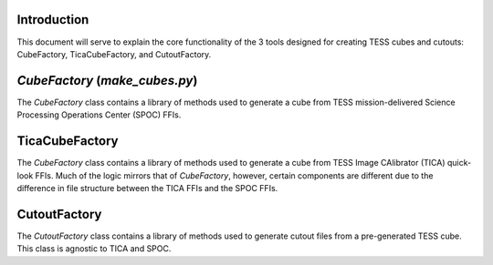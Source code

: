 Introduction
------------
This document will serve to explain the core functionality of the 3 tools designed for creating TESS cubes and cutouts:
CubeFactory, TicaCubeFactory, and CutoutFactory.

`CubeFactory` (`make_cubes.py`)
------------
The `CubeFactory` class contains a library of methods used to generate a cube from TESS mission-delivered Science Processing 
Operations Center (SPOC) FFIs. 

TicaCubeFactory
------------
The `CubeFactory` class contains a library of methods used to generate a cube from TESS Image CAlibrator (TICA) quick-look FFIs.
Much of the logic mirrors that of `CubeFactory`, however, certain components are different due to the difference in 
file structure between the TICA FFIs and the SPOC FFIs.

CutoutFactory
------------
The `CutoutFactory` class contains a library of methods used to generate cutout files from a pre-generated TESS cube. This class
is agnostic to TICA and SPOC. 
